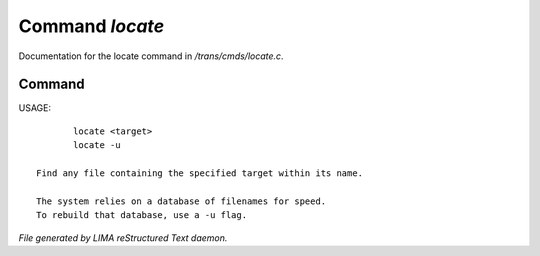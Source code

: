 *****************
Command *locate*
*****************

Documentation for the locate command in */trans/cmds/locate.c*.

Command
=======

USAGE::

	locate <target>
	locate -u

 Find any file containing the specified target within its name.

 The system relies on a database of filenames for speed.
 To rebuild that database, use a -u flag.



*File generated by LIMA reStructured Text daemon.*
